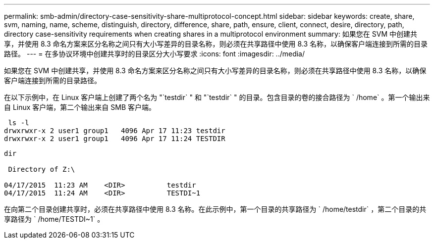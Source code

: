 ---
permalink: smb-admin/directory-case-sensitivity-share-multiprotocol-concept.html 
sidebar: sidebar 
keywords: create, share, svm, naming, name, scheme, distinguish, directory, difference, share, path, ensure, client, connect, desire, directory, path, directory case-sensitivity requirements when creating shares in a multiprotocol environment 
summary: 如果您在 SVM 中创建共享，并使用 8.3 命名方案来区分名称之间只有大小写差异的目录名称，则必须在共享路径中使用 8.3 名称，以确保客户端连接到所需的目录路径。 
---
= 在多协议环境中创建共享时的目录区分大小写要求
:icons: font
:imagesdir: ../media/


[role="lead"]
如果您在 SVM 中创建共享，并使用 8.3 命名方案来区分名称之间只有大小写差异的目录名称，则必须在共享路径中使用 8.3 名称，以确保客户端连接到所需的目录路径。

在以下示例中，在 Linux 客户端上创建了两个名为 "`testdir` " 和 "`testdir` " 的目录。包含目录的卷的接合路径为 ` /home` 。第一个输出来自 Linux 客户端，第二个输出来自 SMB 客户端。

[listing]
----
 ls -l
drwxrwxr-x 2 user1 group1   4096 Apr 17 11:23 testdir
drwxrwxr-x 2 user1 group1   4096 Apr 17 11:24 TESTDIR
----
[listing]
----
dir

 Directory of Z:\

04/17/2015  11:23 AM    <DIR>          testdir
04/17/2015  11:24 AM    <DIR>          TESTDI~1
----
在向第二个目录创建共享时，必须在共享路径中使用 8.3 名称。在此示例中，第一个目录的共享路径为 ` /home/testdir` ，第二个目录的共享路径为 ` /home/TESTDI~1` 。
